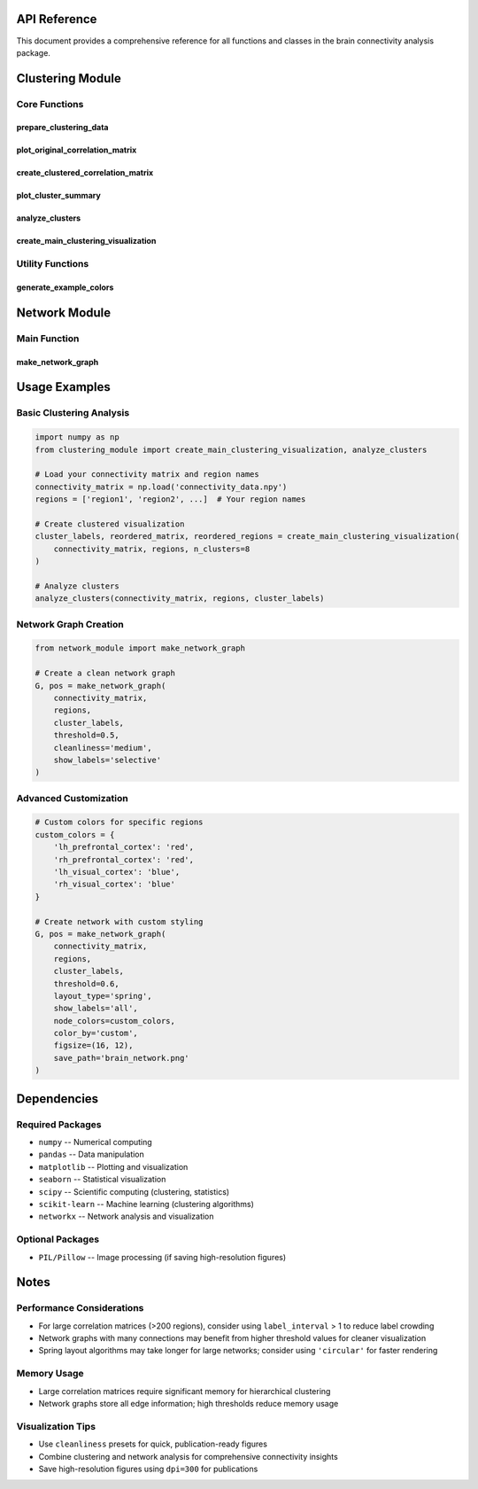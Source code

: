 API Reference
=============

This document provides a comprehensive reference for all functions and classes in the brain connectivity analysis package.

Clustering Module
=================

Core Functions
--------------

prepare_clustering_data
~~~~~~~~~~~~~~~~~~~~~~~~

.. function:: prepare_clustering_data(connectivity_matrix, regions)

   Prepare data for clustering analysis by converting correlation matrices to distance matrices and performing hierarchical clustering.

   :param connectivity_matrix: Correlation matrix between brain regions
   :type connectivity_matrix: array
   :param regions: List of region names
   :type regions: list
   :returns: - **distance_matrix** (*array*) -- Distance matrix (1 - correlation)
             - **condensed_distances** (*array*) -- Condensed distance matrix for hierarchical clustering
             - **linkage_matrix** (*array*) -- Linkage matrix from hierarchical clustering

   This function converts a correlation matrix to a distance matrix suitable for clustering analysis. It ensures the distance matrix is valid (non-negative, symmetric) and performs Ward linkage hierarchical clustering.

plot_original_correlation_matrix
~~~~~~~~~~~~~~~~~~~~~~~~~~~~~~~~~

.. function:: plot_original_correlation_matrix(connectivity_matrix, regions, figsize=(12, 10), region_colors=None, show_labels=True, label_interval=1)

   Plot the original correlation matrix as a heatmap with customizable labeling and coloring options.

   :param connectivity_matrix: Correlation matrix
   :type connectivity_matrix: array
   :param regions: List of region names
   :type regions: list
   :param figsize: Figure size (width, height)
   :type figsize: tuple, optional
   :param region_colors: List of colors for region labels (same length as regions)
   :type region_colors: list, optional
   :param show_labels: Whether to show tick labels
   :type show_labels: bool, optional
   :param label_interval: Show every nth label to reduce crowding
   :type label_interval: int, optional
   :returns: - **fig** (*matplotlib.figure.Figure*) -- Figure object
             - **ax** (*matplotlib.axes.Axes*) -- Axes object

   Creates a heatmap visualization of the original correlation matrix with customizable labeling to handle large numbers of brain regions effectively.

create_clustered_correlation_matrix
~~~~~~~~~~~~~~~~~~~~~~~~~~~~~~~~~~~~

.. function:: create_clustered_correlation_matrix(connectivity_matrix, regions, n_clusters=None, figsize=(14, 12), region_colors=None, show_labels=True, label_interval=1)

   Create and display a clustered correlation matrix with cluster boundaries and improved labeling.

   :param connectivity_matrix: Correlation matrix
   :type connectivity_matrix: array
   :param regions: List of region names
   :type regions: list
   :param n_clusters: Number of clusters (auto-determined if None)
   :type n_clusters: int, optional
   :param figsize: Figure size (width, height)
   :type figsize: tuple, optional
   :param region_colors: List of colors for region labels
   :type region_colors: list, optional
   :param show_labels: Whether to show tick labels
   :type show_labels: bool, optional
   :param label_interval: Show every nth label to reduce crowding
   :type label_interval: int, optional
   :returns: - **fig** (*matplotlib.figure.Figure*) -- Figure object
             - **ax** (*matplotlib.axes.Axes*) -- Axes object
             - **cluster_labels** (*array*) -- Cluster assignments for each region
             - **reordered_matrix** (*array*) -- Correlation matrix reordered by clusters
             - **reordered_regions** (*list*) -- Region names reordered by clusters

   Creates a clustered visualization of the correlation matrix with clear cluster boundaries. Automatically determines optimal number of clusters if not specified.

plot_cluster_summary
~~~~~~~~~~~~~~~~~~~~~

.. function:: plot_cluster_summary(regions, cluster_labels, figsize=(10, 12))

   Create a text-based cluster summary visualization with formatted cluster assignments.

   :param regions: List of region names
   :type regions: list
   :param cluster_labels: Cluster assignments for each region
   :type cluster_labels: array
   :param figsize: Figure size (width, height)
   :type figsize: tuple, optional
   :returns: - **fig** (*matplotlib.figure.Figure*) -- Figure object
             - **ax** (*matplotlib.axes.Axes*) -- Axes object

   Generates a readable text summary of cluster assignments, automatically formatting large clusters into multiple columns for better readability.

analyze_clusters
~~~~~~~~~~~~~~~~

.. function:: analyze_clusters(connectivity_matrix, regions, cluster_labels)

   Provide detailed cluster analysis with statistical summaries.

   :param connectivity_matrix: Correlation matrix
   :type connectivity_matrix: array
   :param regions: List of region names
   :type regions: list
   :param cluster_labels: Cluster assignments for each region
   :type cluster_labels: array

   Prints comprehensive statistics for each cluster including within-cluster correlation statistics (mean, standard deviation, range).

create_main_clustering_visualization
~~~~~~~~~~~~~~~~~~~~~~~~~~~~~~~~~~~~

.. function:: create_main_clustering_visualization(connectivity_matrix, regions, n_clusters=None, region_colors=None, show_labels=True, label_interval=5)

   Main function that creates the primary clustered correlation matrix visualization.

   :param connectivity_matrix: Correlation matrix
   :type connectivity_matrix: array
   :param regions: List of region names
   :type regions: list
   :param n_clusters: Number of clusters
   :type n_clusters: int, optional
   :param region_colors: List of colors for region labels
   :type region_colors: list, optional
   :param show_labels: Whether to show region labels
   :type show_labels: bool, optional
   :param label_interval: Show every nth label
   :type label_interval: int, optional
   :returns: - **cluster_labels** (*array*) -- Cluster assignments
             - **reordered_matrix** (*array*) -- Reordered correlation matrix
             - **reordered_regions** (*list*) -- Reordered region names

   Primary visualization function that creates a clean, publication-ready clustered correlation matrix.

Utility Functions
-----------------

generate_example_colors
~~~~~~~~~~~~~~~~~~~~~~~~

.. function:: generate_example_colors(regions, color_scheme='network')

   Generate color schemes for brain regions based on various strategies.

   :param regions: List of region names
   :type regions: list
   :param color_scheme: Color scheme type
   :type color_scheme: str, optional
   :returns: Colors for each region
   :rtype: list

   **Available Color Schemes:**

   * ``'network'`` -- Colors based on brain network anatomy (frontal=red, parietal=blue, etc.)
   * ``'random'`` -- Random colors with fixed seed for reproducibility
   * ``'gradient'`` -- Gradient colors using viridis colormap
   * ``'categorical'`` -- Cycling through distinct categorical colors

Network Module
==============

Main Function
-------------

make_network_graph
~~~~~~~~~~~~~~~~~~~

.. function:: make_network_graph(connectivity_matrix, regions, cluster_labels, threshold=0.5, figsize=(14, 10), save_path=None, layout_type='spring', show_labels='selective', node_colors=None, color_by='cluster', cleanliness=None, orientation='horizontal')

   Create a publication-ready network graph with extensive customization options.

   :param connectivity_matrix: Correlation matrix between brain regions
   :type connectivity_matrix: array
   :param regions: List of region names
   :type regions: list
   :param cluster_labels: Cluster assignments for each region
   :type cluster_labels: array
   :param threshold: Minimum correlation strength to display
   :type threshold: float, optional
   :param figsize: Figure size (width, height)
   :type figsize: tuple, optional
   :param save_path: Path to save the figure
   :type save_path: str, optional
   :param layout_type: Layout algorithm
   :type layout_type: str, optional
   :param show_labels: Label display mode
   :type show_labels: str, optional
   :param node_colors: Custom node colors
   :type node_colors: dict, list, or None, optional
   :param color_by: Node coloring scheme
   :type color_by: str, optional
   :param cleanliness: Preset configurations
   :type cleanliness: str, optional
   :param orientation: Graph orientation
   :type orientation: str, optional
   :returns: - **G** (*networkx.Graph*) -- The network graph object
             - **pos** (*dict*) -- Node positions for the layout

   **Layout Types:**

   * ``'spring'`` -- Force-directed layout with spring model
   * ``'circular'`` -- Nodes arranged in a circle
   * ``'kamada_kawai'`` -- Force-directed layout using Kamada-Kawai algorithm
   * ``'force_atlas'`` -- Force-directed layout with edge weights

   **Label Display Options:**

   * ``'all'`` -- Show all region labels with intelligent abbreviation
   * ``'selective'`` -- Show labels for high-degree nodes (top 20%)
   * ``'hubs'`` -- Show labels for top 10 hub nodes only
   * ``'none'`` -- No labels displayed

   **Node Coloring Schemes:**

   * ``'cluster'`` -- Color nodes by cluster assignment
   * ``'custom'`` -- Use provided custom colors
   * ``'degree'`` -- Color by node connectivity degree
   * ``'betweenness'`` -- Color by betweenness centrality

   **Cleanliness Presets:**

   * ``'light'`` -- threshold=0.4, selective labels (less filtered)
   * ``'medium'`` -- threshold=0.5, hub labels only (balanced)
   * ``'heavy'`` -- threshold=0.6, no labels (highly filtered)
   * ``'minimal'`` -- threshold=0.7, no labels, smaller figure (very clean)
   * ``'labeled'`` -- threshold=0.5, all labels, larger figure (detailed)

   **Custom Node Colors:**

   The ``node_colors`` parameter accepts:

   * ``dict`` -- ``{region_name: color}`` for specific regions
   * ``list`` -- Colors in same order as regions
   * ``None`` -- Use default coloring scheme

   Creates a comprehensive network visualization of brain connectivity with extensive customization options. Automatically handles hemisphere labeling, provides network statistics, and includes a detailed legend.

Usage Examples
==============

Basic Clustering Analysis
-------------------------

.. code-block:: python

   import numpy as np
   from clustering_module import create_main_clustering_visualization, analyze_clusters

   # Load your connectivity matrix and region names
   connectivity_matrix = np.load('connectivity_data.npy')
   regions = ['region1', 'region2', ...]  # Your region names

   # Create clustered visualization
   cluster_labels, reordered_matrix, reordered_regions = create_main_clustering_visualization(
       connectivity_matrix, regions, n_clusters=8
   )

   # Analyze clusters
   analyze_clusters(connectivity_matrix, regions, cluster_labels)

Network Graph Creation
----------------------

.. code-block:: python

   from network_module import make_network_graph

   # Create a clean network graph
   G, pos = make_network_graph(
       connectivity_matrix, 
       regions, 
       cluster_labels,
       threshold=0.5,
       cleanliness='medium',
       show_labels='selective'
   )

Advanced Customization
----------------------

.. code-block:: python

   # Custom colors for specific regions
   custom_colors = {
       'lh_prefrontal_cortex': 'red',
       'rh_prefrontal_cortex': 'red',
       'lh_visual_cortex': 'blue',
       'rh_visual_cortex': 'blue'
   }

   # Create network with custom styling
   G, pos = make_network_graph(
       connectivity_matrix,
       regions,
       cluster_labels,
       threshold=0.6,
       layout_type='spring',
       show_labels='all',
       node_colors=custom_colors,
       color_by='custom',
       figsize=(16, 12),
       save_path='brain_network.png'
   )

Dependencies
============

Required Packages
-----------------

* ``numpy`` -- Numerical computing
* ``pandas`` -- Data manipulation
* ``matplotlib`` -- Plotting and visualization
* ``seaborn`` -- Statistical visualization
* ``scipy`` -- Scientific computing (clustering, statistics)
* ``scikit-learn`` -- Machine learning (clustering algorithms)
* ``networkx`` -- Network analysis and visualization

Optional Packages
-----------------

* ``PIL/Pillow`` -- Image processing (if saving high-resolution figures)

Notes
=====

Performance Considerations
--------------------------

* For large correlation matrices (>200 regions), consider using ``label_interval`` > 1 to reduce label crowding
* Network graphs with many connections may benefit from higher threshold values for cleaner visualization
* Spring layout algorithms may take longer for large networks; consider using ``'circular'`` for faster rendering

Memory Usage
------------

* Large correlation matrices require significant memory for hierarchical clustering
* Network graphs store all edge information; high thresholds reduce memory usage

Visualization Tips
------------------

* Use ``cleanliness`` presets for quick, publication-ready figures
* Combine clustering and network analysis for comprehensive connectivity insights
* Save high-resolution figures using ``dpi=300`` for publications
